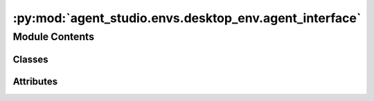 :py:mod:`agent_studio.envs.desktop_env.agent_interface`
=======================================================

.. py:module:: agent_studio.envs.desktop_env.agent_interface


Module Contents
---------------

Classes
~~~~~~~

.. autoapisummary::

   agent_studio.envs.desktop_env.agent_interface.FrameBuffer
   agent_studio.envs.desktop_env.agent_interface.WorkerSignals
   agent_studio.envs.desktop_env.agent_interface.InputDialog
   agent_studio.envs.desktop_env.agent_interface.ResetRuntimeThread
   agent_studio.envs.desktop_env.agent_interface.ResetTaskThread
   agent_studio.envs.desktop_env.agent_interface.GenerateActionThread
   agent_studio.envs.desktop_env.agent_interface.EvalTaskThread
   agent_studio.envs.desktop_env.agent_interface.StepActionThread
   agent_studio.envs.desktop_env.agent_interface.AgentInterface




Attributes
~~~~~~~~~~

.. autoapisummary::

   agent_studio.envs.desktop_env.agent_interface.config
   agent_studio.envs.desktop_env.agent_interface.logger
   agent_studio.envs.desktop_env.agent_interface.REMOTE_SERVER_ADDR


.. py:data:: config

   

.. py:data:: logger

   

.. py:data:: REMOTE_SERVER_ADDR

   

.. py:class:: FrameBuffer


   .. py:method:: add_frame(frame_id, frame)


   .. py:method:: clear()


   .. py:method:: get_frames(start_frame_id, end_frame_id=None)



.. py:class:: WorkerSignals


   Bases: :py:obj:`PyQt6.QtCore.QObject`

   .. py:attribute:: confirm_signal

      

   .. py:attribute:: decline_signal

      

   .. py:attribute:: start_signal

      

   .. py:attribute:: eval_signal

      

   .. py:attribute:: status_bar_signal

      

   .. py:attribute:: parsed_action_display_signal

      

   .. py:attribute:: response_display_signal

      

   .. py:attribute:: evaluation_display_signal

      

   .. py:attribute:: show_dialog_signal

      

   .. py:attribute:: output_display_signal

      

   .. py:attribute:: save_trajectory_signal

      

   .. py:attribute:: finish_run_task_signal

      

   .. py:attribute:: trajectory_display_signal

      

   .. py:attribute:: generate_action_signal

      

   .. py:attribute:: popup_window_signal

      


.. py:class:: InputDialog(parent=None, message='')


   Bases: :py:obj:`PyQt6.QtWidgets.QDialog`

   .. py:method:: accept()



.. py:class:: ResetRuntimeThread(signals: WorkerSignals)


   Bases: :py:obj:`PyQt6.QtCore.QThread`

   .. py:method:: run()


   .. py:method:: receive_user_input(text: str)
      :abstractmethod:



.. py:class:: ResetTaskThread(agent: agent_studio.agent.base_agent.BaseAgent, signals: WorkerSignals, selected_task: dict)


   Bases: :py:obj:`PyQt6.QtCore.QThread`

   .. py:method:: run()


   .. py:method:: receive_user_input(text: str)



.. py:class:: GenerateActionThread(signals: WorkerSignals, selected_task: dict, obs: numpy.ndarray | None, agent: agent_studio.agent.base_agent.BaseAgent)


   Bases: :py:obj:`PyQt6.QtCore.QThread`

   .. py:method:: run()



.. py:class:: EvalTaskThread(signals: WorkerSignals, trajectory_display: PyQt6.QtWidgets.QTextEdit, selected_task: dict, agent: agent_studio.agent.base_agent.BaseAgent, result_queue: queue.Queue, final_obs: numpy.ndarray | None = None)


   Bases: :py:obj:`PyQt6.QtCore.QThread`

   .. py:method:: run()


   .. py:method:: receive_user_input(text: str)



.. py:class:: StepActionThread(signals: WorkerSignals, trajectory_display: PyQt6.QtWidgets.QTextEdit, parsed_action_display: PyQt6.QtWidgets.QTextEdit, screen_recorder: agent_studio.envs.desktop_env.recorder.screen_recorder.ScreenRecorder | None, current_step_num: int, max_steps: int, agent: agent_studio.agent.base_agent.BaseAgent)


   Bases: :py:obj:`PyQt6.QtCore.QThread`

   .. py:method:: run()

      Steps the next action and adds it to the trajectory.


   .. py:method:: receive_user_input(text: str)
      :abstractmethod:



.. py:class:: AgentInterface(agent: agent_studio.agent.base_agent.BaseAgent, task_configs: list, record_path: str = config.record_path)


   Bases: :py:obj:`PyQt6.QtWidgets.QMainWindow`

   .. py:attribute:: layout_width
      :value: 300

      

   .. py:method:: setup_ui()

      Sets up the UI, including the VNC frame (left) and the right layout.


   .. py:method:: load_task_results()


   .. py:method:: populate_instruction_selection_widget()


   .. py:method:: select_task_instruction(item)


   .. py:method:: set_task_status_bar_text(color: str, text: str) -> None


   .. py:method:: show_input_dialog(message: str)


   .. py:method:: show_choice_dialog(message: str) -> None


   .. py:method:: show_error_popup_dialog(title: str, message: str) -> None

      Shows a popup message.


   .. py:method:: reset()

      Resets the task and waits for the environment to be ready.


   .. py:method:: reconnect()


   .. py:method:: save_trajectory()


   .. py:method:: run_task()


   .. py:method:: generate_action() -> None


   .. py:method:: eval_task()


   .. py:method:: finish_run_task() -> None


   .. py:method:: reject_action() -> None


   .. py:method:: step_action() -> None

      Steps the next action and adds it to the trajectory.


   .. py:method:: interrupt_action()


   .. py:method:: update_screen()


   .. py:method:: render()


   .. py:method:: closeEvent(event)




